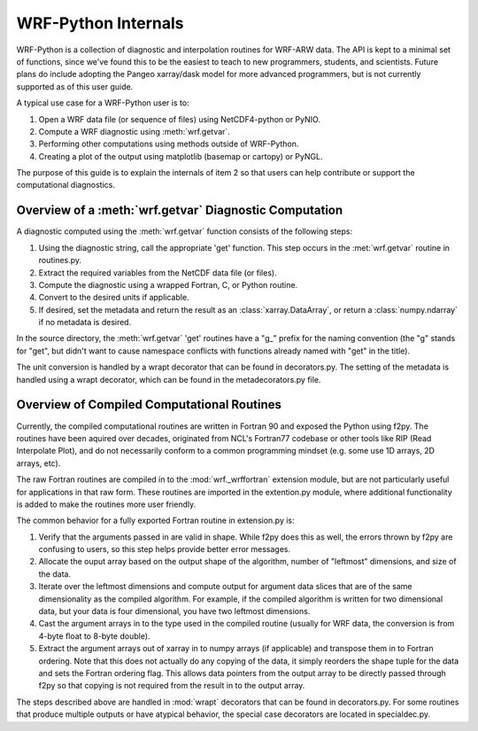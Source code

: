 .. _internals:

WRF-Python Internals
========================================

WRF-Python is a collection of diagnostic and interpolation routines for 
WRF-ARW data. The API is kept to a minimal set of functions, since we've found
this to be the easiest to teach to new programmers, students, and scientists. 
Future plans do include adopting the Pangeo xarray/dask model for more 
advanced programmers, but is not currently supported as of this user guide.

A typical use case for a WRF-Python user is to:

1) Open a WRF data file (or sequence of files) using NetCDF4-python or PyNIO.
2) Compute a WRF diagnostic using :meth:`wrf.getvar`.
3) Performing other computations using methods outside of WRF-Python.
4) Creating a plot of the output using matplotlib (basemap or cartopy) or 
   PyNGL.
   
The purpose of this guide is to explain the internals of item 2 so that 
users can help contribute or support the computational diagnostics.


Overview of a :meth:`wrf.getvar` Diagnostic Computation
---------------------------------------------------------------

A diagnostic computed using the :meth:`wrf.getvar` function consists of the 
following steps:

1) Using the diagnostic string, call the appropriate 'get' function. This 
   step occurs in the :met:`wrf.getvar` routine in routines.py. 
2) Extract the required variables from the NetCDF data file (or files).
3) Compute the diagnostic using a wrapped Fortran, C, or Python routine.
4) Convert to the desired units if applicable.
5) If desired, set the metadata and return the result as an 
   :class:`xarray.DataArray`, or return a :class:`numpy.ndarray` if no 
   metadata is desired.
   
In the source directory, the :meth:`wrf.getvar` 'get' routines have a 
"g_" prefix for the naming convention (the "g" stands for "get", but didn't 
want to cause namespace conflicts with functions already named with "get" in 
the title). 

The unit conversion is handled by a wrapt decorator that can be found in 
decorators.py. The setting of the metadata is handled using a wrapt decorator, 
which can be found in the metadecorators.py file.


Overview of Compiled Computational Routines
---------------------------------------------------------

Currently, the compiled computational routines are written in Fortran 
90 and exposed the Python using f2py. The routines have been aquired over 
decades, originated from NCL's Fortran77 codebase or other tools like RIP 
(Read Interpolate Plot), and do not necessarily conform to a common 
programming mindset (e.g. some use 1D arrays, 2D arrays, etc).

The raw Fortran routines are compiled in to the :mod:`wrf._wrffortran` 
extension module, but are not particularly useful for applications in that 
raw form. These routines are imported in the extention.py module, where 
additional functionality is added to make the routines more user friendly.

The common behavior for a fully exported Fortran routine in extension.py 
is:

1) Verify that the arguments passed in are valid in shape. While f2py does this 
   as well, the errors thrown by f2py are confusing to users, so this step 
   helps provide better error messages.

2) Allocate the ouput array based on the output shape of the algorithm, 
   number of "leftmost" dimensions, and size of the data.
   
3) Iterate over the leftmost dimensions and compute output for argument 
   data slices that are of the same dimensionality as the compiled algorithm. 
   For example, if the compiled algorithm is written for two dimensional data, 
   but your data is four dimensional, you have two leftmost dimensions.
   
4) Cast the argument arrays in to the type used in the 
   compiled routine (usually for WRF data, the conversion is from 4-byte float 
   to 8-byte double).
   
5) Extract the argument arrays out of xarray in to numpy arrays 
   (if applicable) and transpose them in to Fortran ordering. Note that this 
   does not actually do any copying of the data, it simply reorders the shape 
   tuple for the data and sets the Fortran ordering flag. This allows data
   pointers from the output array to be directly passed through f2py so that 
   copying is not required from the result in to the output array.
   
The steps described above are handled in :mod:`wrapt` decorators that can be 
found in decorators.py. For some routines that produce multiple outputs or have 
atypical behavior, the special case decorators are located in specialdec.py. 




